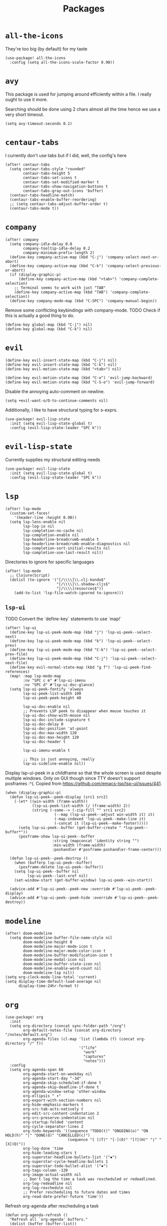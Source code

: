 #+TITLE: Packages
* =all-the-icons=
They're too big (by default) for my taste
#+begin_src elisp
  (use-package! all-the-icons
    :config (setq all-the-icons-scale-factor 0.90))
#+end_src
* =avy=
This package is used for jumping around efficiently within a file. I really ought to use it more.

Searching should be done using 2 chars almost all the time hence we use a very short timeout.
#+begin_src elisp
  (setq avy-timeout-seconds 0.1)
#+end_src
* =centaur-tabs=
I currently don't use tabs but if I did, well, the config's here
#+begin_src elisp
  (after! centaur-tabs
    (setq centaur-tabs-style "rounded"
          centaur-tabs-height 5
          centaur-tabs-set-icons t
          centaur-tabs-set-modified-marker t
          centaur-tabs-show-navigation-buttons t
          centaur-tabs-gray-out-icons 'buffer)
    (centaur-tabs-headline-match)
    (centaur-tabs-enable-buffer-reordering)
    ;; (setq centaur-tabs-adjust-buffer-order t)
    (centaur-tabs-mode t))
#+end_src
* =company=
#+begin_src elisp
  (after! company
    (setq company-idle-delay 0.0
          company-tooltip-idle-delay 0.2
          company-minimum-prefix-length 2)
    (define-key company-active-map (kbd "C-j") 'company-select-next-or-abort)
    (define-key company-active-map (kbd "C-k") 'company-select-previous-or-abort)
    (if (display-graphic-p)
        (define-key company-active-map (kbd "<tab>") 'company-complete-selection)
      ;; Terminal seems to work with just "TAB"
      (define-key company-active-map (kbd "TAB") 'company-complete-selection))
    (define-key company-mode-map (kbd "C-SPC") 'company-manual-begin))
#+end_src
Remove some conflicting keybindings with company-mode.
TODO Check if this is actually a good thing to do.
#+begin_src elisp
  (define-key global-map (kbd "C-j") nil)
  (define-key global-map (kbd "C-k") nil)
#+end_src
* =evil=
#+begin_src elisp
  (define-key evil-insert-state-map (kbd "C-j") nil)
  (define-key evil-insert-state-map (kbd "C-k") nil)
  (define-key evil-motion-state-map (kbd "<tab>") nil)

  (define-key evil-motion-state-map (kbd "C-o") 'evil-jump-backward)
  (define-key evil-motion-state-map (kbd "C-S-o") 'evil-jump-forward)
#+end_src
Disable the annoying auto-comment on newline.
#+begin_src elisp
  (setq +evil-want-o/O-to-continue-comments nil)
#+end_src
Additionally, I like to have structural typing for s-exprs.
#+begin_src elisp
  (use-package! evil-lisp-state
    :init (setq evil-lisp-state-global t)
    :config (evil-lisp-state-leader "SPC k"))
#+end_src
* =evil-lisp-state=
Currently supplies my structural editing needs
#+begin_src elisp
  (use-package! evil-lisp-state
    :init (setq evil-lisp-state-global t)
    :config (evil-lisp-state-leader "SPC k"))
#+end_src
* =lsp=
#+begin_src elisp
  (after! lsp-mode
    (custom-set-faces!
      '(header-line :height 0.90))
    (setq lsp-lens-enable nil
          lsp-log-io nil
          lsp-completion-no-cache nil
          lsp-completion-enable nil
          lsp-headerline-breadcrumb-enable t
          lsp-headerline-breadcrumb-enable-diagnostics nil
          lsp-completion-sort-initial-results nil
          lsp-completion-use-last-result nil))
#+end_src
Directories to ignore for specific languages
#+begin_src elisp
  (after! lsp-mode
    ;; Clojure(Script)
    (dolist (to-ignore '("[/\\\\]\\.clj-kondo$"
                         "[/\\\\]\\.shadow-cljs$"
                         "[/\\\\]resources$"))
      (add-to-list 'lsp-file-watch-ignored to-ignore)))
#+end_src
** =lsp-ui=
TODO Convert the `define-key` statements to use `map!`
#+begin_src elisp
  (after! lsp-ui
    (define-key lsp-ui-peek-mode-map (kbd "j") 'lsp-ui-peek--select-next)
    (define-key lsp-ui-peek-mode-map (kbd "k") 'lsp-ui-peek--select-prev)
    (define-key lsp-ui-peek-mode-map (kbd "C-k") 'lsp-ui-peek--select-prev-file)
    (define-key lsp-ui-peek-mode-map (kbd "C-j") 'lsp-ui-peek--select-next-file)
    (define-key evil-normal-state-map (kbd "g f") 'lsp-ui-peek-find-references)
    (map! :map lsp-mode-map
          :nv "SPC c m" #'lsp-ui-imenu
          :nv "SPC d" #'lsp-ui-doc-glance)
    (setq lsp-ui-peek-fontify 'always
          lsp-ui-peek-list-width 100
          lsp-ui-peek-peek-height 40

          lsp-ui-doc-enable nil
          ;; Prevents LSP peek to disappear when mouse touches it
          lsp-ui-doc-show-with-mouse nil
          lsp-ui-doc-include-signature t
          lsp-ui-doc-delay 0
          lsp-ui-doc-position 'at-point
          lsp-ui-doc-max-width 120
          lsp-ui-doc-max-height 120
          lsp-ui-doc-header t

          lsp-ui-imenu-enable t

          ;; This is just annoying, really
          lsp-ui-sideline-enable nil))
#+end_src
Display lsp-ui-peek in a childframe so that the whole screen is used despite multiple windows.
Only on GUI though since TTY doesn't support posframes :^(.
Copied from https://github.com/emacs-lsp/lsp-ui/issues/441.
#+begin_src elisp
  (when (display-graphic-p)
    (defun lsp-ui-peek--peek-display (src1 src2)
      (-let* ((win-width (frame-width))
              (lsp-ui-peek-list-width (/ (frame-width) 2))
              (string (-some--> (-zip-fill "" src1 src2)
                        (--map (lsp-ui-peek--adjust win-width it) it)
                        (-map-indexed 'lsp-ui-peek--make-line it)
                        (-concat it (lsp-ui-peek--make-footer)))))
        (setq lsp-ui-peek--buffer (get-buffer-create " *lsp-peek--buffer*"))
        (posframe-show lsp-ui-peek--buffer
                       :string (mapconcat 'identity string "")
                       :min-width (frame-width)
                       :poshandler #'posframe-poshandler-frame-center)))

    (defun lsp-ui-peek--peek-destroy ()
      (when (bufferp lsp-ui-peek--buffer)
        (posframe-delete lsp-ui-peek--buffer))
      (setq lsp-ui-peek--buffer nil
            lsp-ui-peek--last-xref nil)
      (set-window-start (get-buffer-window) lsp-ui-peek--win-start))

    (advice-add #'lsp-ui-peek--peek-new :override #'lsp-ui-peek--peek-display)
    (advice-add #'lsp-ui-peek--peek-hide :override #'lsp-ui-peek--peek-destroy))
#+end_src
* =modeline=
#+begin_src elisp
  (after! doom-modeline
    (setq doom-modeline-buffer-file-name-style nil
          doom-modeline-height 0
          doom-modeline-major-mode-icon t
          doom-modeline-major-mode-color-icon t
          doom-modeline-buffer-modification-icon t
          doom-modeline-modal-icon nil
          doom-modeline-buffer-state-icon nil
          doom-modeline-enable-word-count nil
          doom-modeline-lsp nil))
  (setq org-clock-mode-line-total 'current)
  (setq display-time-default-load-average nil
        display-time-24hr-format t)
#+end_src
* =org=
#+begin_src elisp
  (use-package! org
    :init
    (setq org-directory (concat sync-folder-path "/org")
          org-default-notes-file (concat org-directory "/notes/default.org")
          org-agenda-files (cl-map 'list (lambda (f) (concat org-directory "/" f))
                                   '("life"
                                     "work"
                                     "captures"
                                     "notes")))
    :config
    (setq org-agenda-span 60
          org-agenda-start-on-weekday nil
          org-agenda-start-day "-3d"
          org-agenda-skip-scheduled-if-done t
          org-agenda-skip-deadline-if-done t
          org-agenda-window-setup 'other-window
          org-ellipsis " ▾"
          org-export-with-section-numbers nil
          org-hide-emphasis-markers t
          org-src-tab-acts-natively t
          org-edit-src-content-indentation 2
          org-src-preserve-indentation nil
          org-startup-folded 'content
          org-cycle-separator-lines 2
          org-todo-keywords '((sequence "TODO(t)" "ONGOING(o)" "ON HOLD(h)" "|" "DONE(d)" "CANCELLED(c)")
                              (sequence "[ ](T)" "[-](O)" "[?](H)" "|" "[X](D)"))
          org-log-done 'time
          org-hide-leading-stars t
          org-superstar-headline-bullets-list '("▪")
          org-superstar-cycle-headline-bullets 1
          org-superstar-todo-bullet-alist '("▪")
          org-tags-column -120
          org-image-actual-width nil
          ;; Don't log the time a task was rescheduled or redeadlined.
          org-log-redeadline nil
          org-log-reschedule nil
          ;; Prefer rescheduling to future dates and times
          org-read-date-prefer-future 'time'))
#+end_src
Refresh org-agenda after rescheduling a task
#+begin_src elisp
  (defun org-agenda-refresh ()
    "Refresh all `org-agenda' buffers."
    (dolist (buffer (buffer-list))
      (with-current-buffer buffer
        (when (derived-mode-p 'org-agenda-mode)
          (org-agenda-maybe-redo)))))

  (defadvice org-schedule (after refresh-agenda activate)
    "Refresh org-agenda."
    (org-agenda-refresh))
#+end_src
Allow pasting images into org-mode
#+begin_src elisp
  (use-package! org-download
    :config (setq org-download-method 'attach))
#+end_src
Allow drag-and-drop-ing to `dired`
#+begin_src elisp
  (add-hook 'dired-mode-hook 'org-download-enable)
#+end_src
** =org-capture=
#+begin_src elisp
  (after! org
    (setq org-capture-templates
          '(("t" "" entry (file "~/Dropbox/org/captures/tasks.org")
             "* TODO %?\n%U"
             :kill-buffer t)
            ("t" "Task" entry (file "~/Dropbox/org/captures/tasks.org")
             "* TODO %?\n%U"
             :kill-buffer t)
            ("e" "From emacs" entry (file "~/Dropbox/org/captures/from-emacs.org")
             "* %i\n%?"
             :empty-lines 1
             :kill-buffer t)
            ("c" "From clipboard" entry (file "~/Dropbox/org/captures/from-clipboard.org")
             "* %x\n%?"
             :empty-lines 1
             :kill-buffer t)
            ("s" "Shopping list" entry (file "~/Dropbox/org/captures/shopping-list.org")
             "* [ ] %?"
             :jump-to-captured t
             :empty-lines 1
             :kill-buffer t))))
#+end_src
** =org-babel=
NodeJS - Make sure org-babel finds `node_modules`
#+begin_src elisp
  (setenv "NODE_PATH"
          (concat
           (getenv "HOME") "/org/node_modules"  ":"
           (getenv "NODE_PATH")))
#+end_src
Clojure
#+begin_src elisp
  (use-package! ob-clojure
    :init (require 'cider)
    :config (setq org-babel-clojure-backend 'cider))
#+end_src
General
TODO Find out why emacs-lisp is set to nil
#+begin_src elisp
  (org-babel-do-load-languages
   'org-babel-load-languages
   '((emacs-lisp . nil)
     (Clojure . t)
     (Javascript . t)))
#+end_src
* =rainbow=
#+begin_src elisp
  (add-hook! '(text-mode-hook prog-mode-hook) (cmd! (rainbow-mode +1)))
#+end_src
